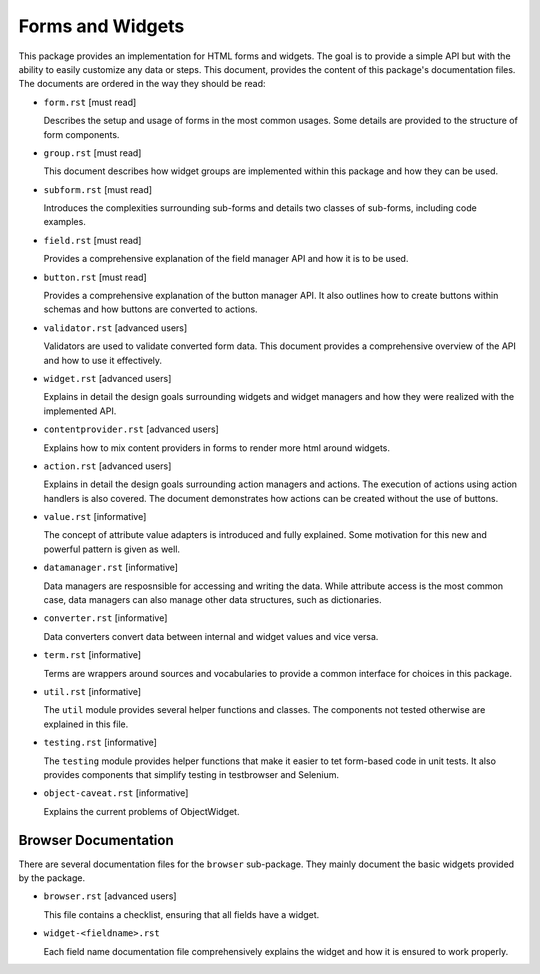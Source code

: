 =================
Forms and Widgets
=================

This package provides an implementation for HTML forms and widgets. The goal
is to provide a simple API but with the ability to easily customize any data or
steps. This document, provides the content of this package's documentation
files. The documents are ordered in the way they should be read:

- ``form.rst`` [must read]

  Describes the setup and usage of forms in the most common usages. Some
  details are provided to the structure of form components.

- ``group.rst`` [must read]

  This document describes how widget groups are implemented within this
  package and how they can be used.

- ``subform.rst`` [must read]

  Introduces the complexities surrounding sub-forms and details two classes of
  sub-forms, including code examples.

- ``field.rst`` [must read]

  Provides a comprehensive explanation of the field manager API and how it is
  to be used.

- ``button.rst`` [must read]

  Provides a comprehensive explanation of the button manager API. It also
  outlines how to create buttons within schemas and how buttons are converted
  to actions.

- ``validator.rst`` [advanced users]

  Validators are used to validate converted form data. This document provides
  a comprehensive overview of the API and how to use it effectively.

- ``widget.rst`` [advanced users]

  Explains in detail the design goals surrounding widgets and widget managers
  and how they were realized with the implemented API.

- ``contentprovider.rst`` [advanced users]

  Explains how to mix content providers in forms to render more html around
  widgets.

- ``action.rst`` [advanced users]

  Explains in detail the design goals surrounding action managers and
  actions. The execution of actions using action handlers is also covered. The
  document demonstrates how actions can be created without the use of buttons.

- ``value.rst`` [informative]

  The concept of attribute value adapters is introduced and fully
  explained. Some motivation for this new and powerful pattern is given as
  well.

- ``datamanager.rst`` [informative]

  Data managers are resposnsible for accessing and writing the data. While
  attribute access is the most common case, data managers can also manage
  other data structures, such as dictionaries.

- ``converter.rst`` [informative]

  Data converters convert data between internal and widget values and vice
  versa.

- ``term.rst`` [informative]

  Terms are wrappers around sources and vocabularies to provide a common
  interface for choices in this package.

- ``util.rst`` [informative]

  The ``util`` module provides several helper functions and classes. The
  components not tested otherwise are explained in this file.

- ``testing.rst`` [informative]

  The ``testing`` module provides helper functions that make it easier to tet
  form-based code in unit tests. It also provides components that simplify
  testing in testbrowser and Selenium.

- ``object-caveat.rst`` [informative]

  Explains the current problems of ObjectWidget.


Browser Documentation
---------------------

There are several documentation files for the ``browser`` sub-package. They
mainly document the basic widgets provided by the package.

- ``browser.rst`` [advanced users]

  This file contains a checklist, ensuring that all fields have a widget.

- ``widget-<fieldname>.rst``

  Each field name documentation file comprehensively explains the widget and
  how it is ensured to work properly.
